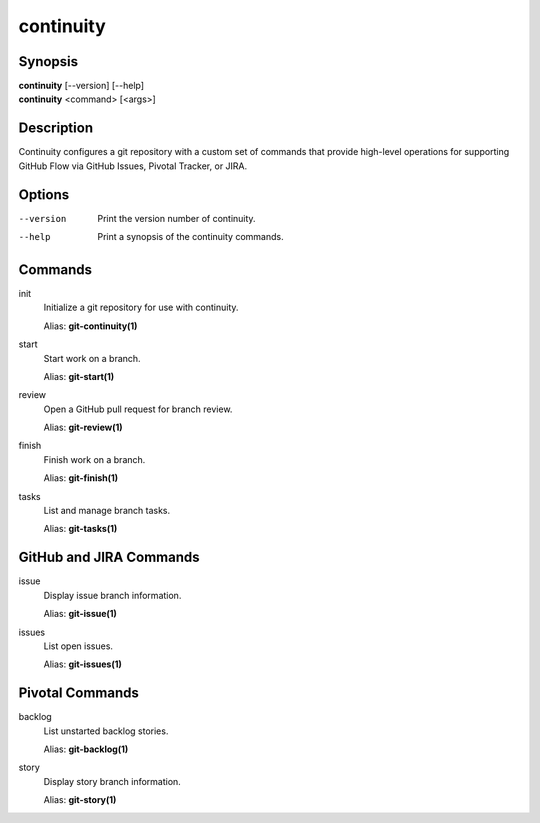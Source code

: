 continuity
==========

Synopsis
--------

| **continuity** [--version] [--help]
| **continuity** <command> [<args>]

Description
-----------

Continuity configures a git repository with a custom set of commands that
provide high-level operations for supporting GitHub Flow via GitHub Issues,
Pivotal Tracker, or JIRA.

Options
-------

--version
    Print the version number of continuity.
--help
    Print a synopsis of the continuity commands.

Commands
--------

init
    Initialize a git repository for use with continuity.

    Alias: **git-continuity(1)**

start
    Start work on a branch.

    Alias: **git-start(1)**

review
    Open a GitHub pull request for branch review.

    Alias: **git-review(1)**

finish
    Finish work on a branch.

    Alias: **git-finish(1)**

tasks
    List and manage branch tasks.

    Alias: **git-tasks(1)**

GitHub and JIRA Commands
------------------------

issue
    Display issue branch information.

    Alias: **git-issue(1)**

issues
    List open issues.

    Alias: **git-issues(1)**

Pivotal Commands
----------------

backlog
    List unstarted backlog stories.

    Alias: **git-backlog(1)**

story
    Display story branch information.

    Alias: **git-story(1)**
